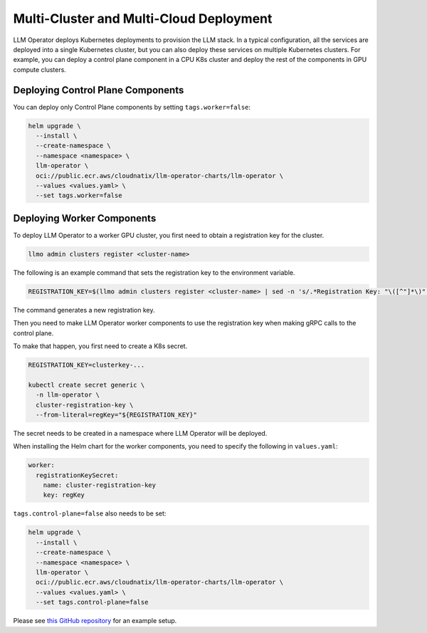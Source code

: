 Multi-Cluster and Multi-Cloud Deployment
========================================

LLM Operator deploys Kubernetes deployments to provision the LLM
stack. In a typical configuration, all the services are deployed into
a single Kubernetes cluster, but you can also deploy these services on
multiple Kubernetes clusters. For example, you can deploy a control
plane component in a CPU K8s cluster and deploy the rest of the
components in GPU compute clusters.


Deploying Control Plane Components
----------------------------------

You can deploy only Control Plane components by setting ``tags.worker=false``:

.. code-block:: console

   helm upgrade \
     --install \
     --create-namespace \
     --namespace <namespace> \
     llm-operator \
     oci://public.ecr.aws/cloudnatix/llm-operator-charts/llm-operator \
     --values <values.yaml> \
     --set tags.worker=false


Deploying Worker Components
---------------------------

To deploy LLM Operator to a worker GPU cluster, you first need to obtain a registration key for the cluster.

.. code-block:: console

   llmo admin clusters register <cluster-name>

The following is an example command that sets the registration key to the environment variable.

.. code-block:: console

   REGISTRATION_KEY=$(llmo admin clusters register <cluster-name> | sed -n 's/.*Registration Key: "\([^"]*\)".*/\1/p')

The command generates a new registration key.

Then you need to make LLM Operator worker components to use the registration key
when making gRPC calls to the control plane.

To make that happen, you first need to create a K8s secret.

.. code-block:: console

   REGISTRATION_KEY=clusterkey-...

   kubectl create secret generic \
     -n llm-operator \
     cluster-registration-key \
     --from-literal=regKey="${REGISTRATION_KEY}"


The secret needs to be created in a namespace where LLM Operator will be deployed.

When installing the Helm chart for the worker components, you need to specify the following in ``values.yaml``:

.. code-block:: yaml

  worker:
    registrationKeySecret:
      name: cluster-registration-key
      key: regKey

``tags.control-plane=false`` also needs to be set:

.. code-block:: console

   helm upgrade \
     --install \
     --create-namespace \
     --namespace <namespace> \
     llm-operator \
     oci://public.ecr.aws/cloudnatix/llm-operator-charts/llm-operator \
     --values <values.yaml> \
     --set tags.control-plane=false

Please see `this GitHub repository <https://github.com/llm-operator/llm-operator/tree/main/hack/multi-cluster>`_ for an example setup.

